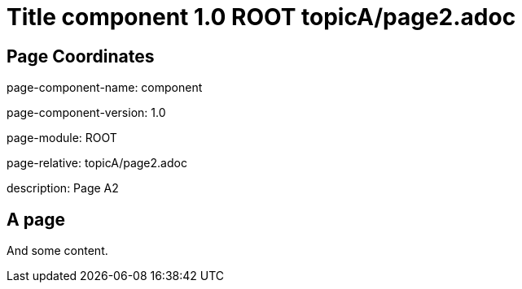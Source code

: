 = Title component 1.0 ROOT topicA/page2.adoc
:description: Page A2
:page-name: page2
:odd: false

== Page Coordinates

page-component-name: component

page-component-version: 1.0

page-module: ROOT

page-relative: topicA/page2.adoc

description: {description}

== A page

And some content.
